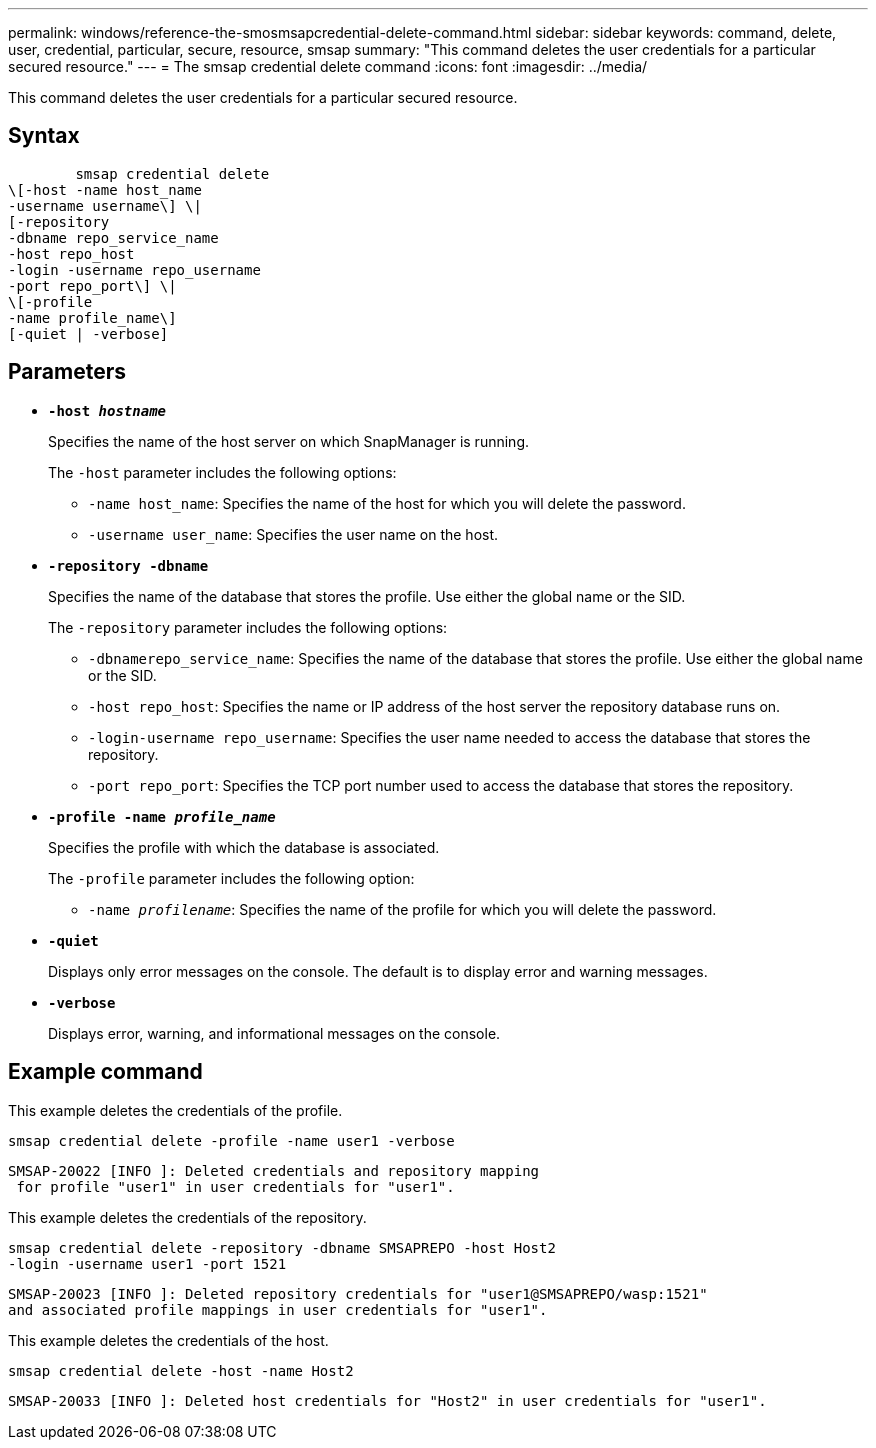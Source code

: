 ---
permalink: windows/reference-the-smosmsapcredential-delete-command.html
sidebar: sidebar
keywords: command, delete, user, credential, particular, secure, resource, smsap
summary: "This command deletes the user credentials for a particular secured resource."
---
= The smsap credential delete command
:icons: font
:imagesdir: ../media/

[.lead]
This command deletes the user credentials for a particular secured resource.

== Syntax

----

        smsap credential delete
\[-host -name host_name
-username username\] \|
[-repository
-dbname repo_service_name
-host repo_host
-login -username repo_username
-port repo_port\] \|
\[-profile
-name profile_name\]
[-quiet | -verbose]
----

== Parameters

* *`-host _hostname_`*
+
Specifies the name of the host server on which SnapManager is running.
+
The `-host` parameter includes the following options:

 ** `-name host_name`: Specifies the name of the host for which you will delete the password.
 ** `-username user_name`: Specifies the user name on the host.

* *`-repository -dbname`*
+
Specifies the name of the database that stores the profile. Use either the global name or the SID.
+
The `-repository` parameter includes the following options:

 ** `-dbnamerepo_service_name`: Specifies the name of the database that stores the profile. Use either the global name or the SID.
 ** `-host repo_host`: Specifies the name or IP address of the host server the repository database runs on.
 ** `-login-username repo_username`: Specifies the user name needed to access the database that stores the repository.
 ** `-port repo_port`: Specifies the TCP port number used to access the database that stores the repository.

* *`-profile -name _profile_name_`*
+
Specifies the profile with which the database is associated.
+
The `-profile` parameter includes the following option:

 ** `-name _profilename_`: Specifies the name of the profile for which you will delete the password.

* *`-quiet`*
+
Displays only error messages on the console. The default is to display error and warning messages.

* *`-verbose`*
+
Displays error, warning, and informational messages on the console.

== Example command

This example deletes the credentials of the profile.

----
smsap credential delete -profile -name user1 -verbose
----

----
SMSAP-20022 [INFO ]: Deleted credentials and repository mapping
 for profile "user1" in user credentials for "user1".
----

This example deletes the credentials of the repository.

----
smsap credential delete -repository -dbname SMSAPREPO -host Host2
-login -username user1 -port 1521
----

----
SMSAP-20023 [INFO ]: Deleted repository credentials for "user1@SMSAPREPO/wasp:1521"
and associated profile mappings in user credentials for "user1".
----

This example deletes the credentials of the host.

----
smsap credential delete -host -name Host2
----

----
SMSAP-20033 [INFO ]: Deleted host credentials for "Host2" in user credentials for "user1".
----
